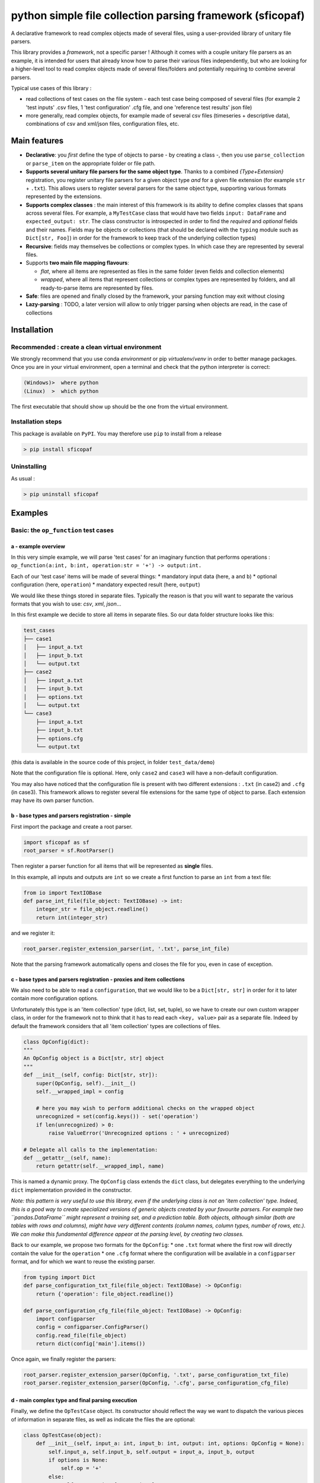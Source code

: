 python simple file collection parsing framework (sficopaf)
==========================================================

A declarative framework to read complex objects made of several files,
using a user-provided library of unitary file parsers.

This library provides a *framework*, not a specific parser ! Although it
comes with a couple unitary file parsers as an example, it is intended
for users that already know how to parse their various files
independently, but who are looking for a higher-level tool to read
complex objects made of several files/folders and potentially requiring
to combine several parsers.

Typical use cases of this library :

-  read collections of test cases on the file system - each test case
   being composed of several files (for example 2 'test inputs' .csv
   files, 1 'test configuration' .cfg file, and one 'reference test
   results' json file)
-  more generally, read complex objects, for example made of several csv
   files (timeseries + descriptive data), combinations of csv and
   xml/json files, configuration files, etc.

Main features
-------------

-  **Declarative**: you *first* define the type of objects to parse - by
   creating a class -, then you use ``parse_collection`` or
   ``parse_item`` on the appropriate folder or file path.
-  **Supports several unitary file parsers for the same object type**.
   Thanks to a combined *{Type+Extension}* registration, you register
   unitary file parsers for a given object type *and* for a given file
   extension (for example ``str`` + ``.txt``). This allows users to
   register several parsers for the same object type, supporting various
   formats represented by the extensions.
-  **Supports complex classes** : the main interest of this framework is
   its ability to define complex classes that spans across several
   files. For example, a ``MyTestCase`` class that would have two fields
   ``input: DataFrame`` and ``expected_output: str``. The class
   constructor is introspected in order to find the *required* and
   *optional* fields and their names. Fields may be objects or
   collections (that should be declared with the ``typing`` module such
   as ``Dict[str, Foo]``) in order for the framework to keep track of
   the underlying collection types)
-  **Recursive**: fields may themselves be collections or complex types.
   In which case they are represented by several files.
-  Supports **two main file mapping flavours**:

   -  *flat*, where all items are represented as files in the same
      folder (even fields and collection elements)
   -  *wrapped*, where all items that represent collections or complex
      types are represented by folders, and all ready-to-parse items are
      represented by files.

-  **Safe**: files are opened and finally closed by the framework, your
   parsing function may exit without closing
-  **Lazy-parsing** : TODO, a later version will allow to only trigger
   parsing when objects are read, in the case of collections

Installation
------------

Recommended : create a clean virtual environment
~~~~~~~~~~~~~~~~~~~~~~~~~~~~~~~~~~~~~~~~~~~~~~~~

We strongly recommend that you use conda *environment* or pip
*virtualenv*/*venv* in order to better manage packages. Once you are in
your virtual environment, open a terminal and check that the python
interpreter is correct:

.. code:: bash

    (Windows)>  where python
    (Linux)  >  which python

The first executable that should show up should be the one from the
virtual environment.

Installation steps
~~~~~~~~~~~~~~~~~~

This package is available on ``PyPI``. You may therefore use ``pip`` to
install from a release

.. code:: bash

    > pip install sficopaf

Uninstalling
~~~~~~~~~~~~

As usual :

.. code:: bash

    > pip uninstall sficopaf

Examples
--------

Basic: the ``op_function`` test cases
~~~~~~~~~~~~~~~~~~~~~~~~~~~~~~~~~~~~~

a - example overview
^^^^^^^^^^^^^^^^^^^^

In this very simple example, we will parse 'test cases' for an imaginary
function that performs operations :
``op_function(a:int, b:int, operation:str = '+') -> output:int.``

Each of our 'test case' items will be made of several things: \*
mandatory input data (here, ``a`` and ``b``) \* optional configuration
(here, ``operation``) \* mandatory expected result (here, ``output``)

We would like these things stored in separate files. Typically the
reason is that you will want to separate the various formats that you
wish to use: *csv*, *xml*, *json*...

In this first example we decide to store all items in separate files. So
our data folder structure looks like this:

.. code:: bash

    test_cases
    ├── case1
    │   ├── input_a.txt
    │   ├── input_b.txt
    │   └── output.txt
    ├── case2
    │   ├── input_a.txt
    │   ├── input_b.txt
    │   ├── options.txt
    │   └── output.txt
    └── case3
        ├── input_a.txt
        ├── input_b.txt
        ├── options.cfg
        └── output.txt

(this data is available in the source code of this project, in folder
``test_data/demo``)

Note that the configuration file is optional. Here, only ``case2`` and
``case3`` will have a non-default configuration.

You may also have noticed that the configuration file is present with
two different extensions : ``.txt`` (in case2) and ``.cfg`` (in case3).
This framework allows to register several file extensions for the same
type of object to parse. Each extension may have its own parser
function.

b - base types and parsers registration - simple
^^^^^^^^^^^^^^^^^^^^^^^^^^^^^^^^^^^^^^^^^^^^^^^^

First import the package and create a root parser.

.. code:: python

    import sficopaf as sf
    root_parser = sf.RootParser()

Then register a parser function for all items that will be represented
as **single** files.

In this example, all inputs and outputs are ``int`` so we create a first
function to parse an ``int`` from a text file:

.. code:: python

    from io import TextIOBase
    def parse_int_file(file_object: TextIOBase) -> int:
        integer_str = file_object.readline()
        return int(integer_str)

and we register it:

.. code:: python

    root_parser.register_extension_parser(int, '.txt', parse_int_file)

Note that the parsing framework automatically opens and closes the file
for you, even in case of exception.

c - base types and parsers registration - proxies and item collections
^^^^^^^^^^^^^^^^^^^^^^^^^^^^^^^^^^^^^^^^^^^^^^^^^^^^^^^^^^^^^^^^^^^^^^

We also need to be able to read a ``configuration``, that we would like
to be a ``Dict[str, str]`` in order for it to later contain more
configuration options.

Unfortunately this type is an 'item collection' type (dict, list, set,
tuple), so we have to create our own custom wrapper class, in order for
the framework not to think that it has to read each ``<key, value>``
pair as a separate file. Indeed by default the framework considers that
all 'item collection' types are collections of files.

.. code:: python

    class OpConfig(dict):
    """
    An OpConfig object is a Dict[str, str] object
    """
    def __init__(self, config: Dict[str, str]):
        super(OpConfig, self).__init__()
        self.__wrapped_impl = config

        # here you may wish to perform additional checks on the wrapped object
        unrecognized = set(config.keys()) - set('operation')
        if len(unrecognized) > 0:
            raise ValueError('Unrecognized options : ' + unrecognized)

    # Delegate all calls to the implementation:
    def __getattr__(self, name):
        return getattr(self.__wrapped_impl, name)

This is named a dynamic proxy. The ``OpConfig`` class extends the
``dict`` class, but delegates everything to the underlying ``dict``
implementation provided in the constructor.

*Note: this pattern is very useful to use this library, even if the
underlying class is not an 'item collection' type. Indeed, this is a
good way to create specialized versions of generic objects created by
your favourite parsers. For example two ``pandas.DataFrame`` might
represent a training set, and a prediction table. Both objects, although
similar (both are tables with rows and columns), might have very
different contents (column names, column types, number of rows, etc.).
We can make this fundamental difference appear at the parsing level, by
creating two classes.*

Back to our example, we propose two formats for the ``OpConfig``: \* one
``.txt`` format where the first row will directly contain the value for
the ``operation`` \* one ``.cfg`` format where the configuration will be
available in a ``configparser`` format, and for which we want to reuse
the existing parser.

.. code:: python

    from typing import Dict
    def parse_configuration_txt_file(file_object: TextIOBase) -> OpConfig:
        return {'operation': file_object.readline()}

    def parse_configuration_cfg_file(file_object: TextIOBase) -> OpConfig:
        import configparser
        config = configparser.ConfigParser()
        config.read_file(file_object)
        return dict(config['main'].items())

Once again, we finally register the parsers:

.. code:: python

    root_parser.register_extension_parser(OpConfig, '.txt', parse_configuration_txt_file)
    root_parser.register_extension_parser(OpConfig, '.cfg', parse_configuration_cfg_file)

d - main complex type and final parsing execution
^^^^^^^^^^^^^^^^^^^^^^^^^^^^^^^^^^^^^^^^^^^^^^^^^

Finally, we define the ``OpTestCase`` object. Its constructor should
reflect the way we want to dispatch the various pieces of information in
separate files, as well as indicate the files the are optional:

.. code:: python

    class OpTestCase(object):
        def __init__(self, input_a: int, input_b: int, output: int, options: OpConfig = None):
            self.input_a, self.input_b, self.output = input_a, input_b, output
            if options is None:
                self.op = '+'
            else:
                self.op = options['operation']

            def __str__(self):
                return self.__repr__()

            def __repr__(self):
                return str(self.input_a) + ' ' + self.op + ' ' + str(self.input_b) + ' =? ' + str(self.output)

Parsing is then straightforward: simply provide the root folder, the
object type, and the file mapping flavour.

.. code:: python

    results = root_parser.parse_collection('./test_data/demo', OpTestCase)

The output shows the created test case objects:

.. code:: python

    pprint(results)

    {'case1': 1 + 2 =? 3, 'case2': 1 + 3 =? 4, 'case3': 1 - 2 =? -1}

Advanced topics
~~~~~~~~~~~~~~~

Flat mode
^^^^^^^^^

In our example we used folders to encapsulate object fields and item
collections. This is ``flat_mode=False``. Alternatively you may wish to
set ``flat_mode=True``. In this case the folder structure should be
flat, as shown below. Item names and field names are separated by a
configurable character string. For example to parse the following tree
structure:

.. code:: bash

    .
    ├── case1--input_a.txt
    ├── case1--input_b.txt
    ├── case1--output.txt
    ├── case2--input_a.txt
    ├── case2--input_b.txt
    ├── case2--options.txt
    ├── case2--output.txt
    ├── case3--input_a.txt
    ├── case3--input_b.txt
    ├── case3--options.cfg
    └── case3--output.txt

you'll need to call

.. code:: python

    results = root_parser.parse_collection('./test_data/demo_flat', OpTestCase, flat_mode=True, sep_for_flat='--')
            pprint(results)

Note that the dot may be safely used as a separator too.

Item collections
^^^^^^^^^^^^^^^^

The parsing framework automatically detects any object that is of a
'item collection' type (``dict``, ``list``, ``set``, and currently
``tuple`` is not supported). These types should be well defined
according to the ``typing`` module: for example let's imagine that we
have an additional ``input_c`` in our example, with type
``typing.Dict[str, typing.List[int]]``.

.. code:: python

    class OpTestCaseColl(object):
        def __init__(self, input_a: int, input_b: int, output: int,
                     input_c: Dict[str, List[int]] = None, options: OpConfig = None):
            self.input_a, self.input_b, self.output = input_a, input_b, output
            if options is None:
                self.op = '+'
            else:
                self.op = options['operation']
            self.input_c = input_c or None

            def __str__(self):
                return self.__repr__()

            def __repr__(self):
                return str(self.input_a) + ' ' + self.op + ' ' + str(self.input_b) + ' =? ' + str(
                    self.output) + ' ' + str(self.input_c)

For ``flat_mode=True`` : \* dictionary keys are read from the text
behind the separator after ``input_c`` (so below, ``keyA`` and ``keyB``
are the key names) \* list items are indicated by any character
sequence, but that sequence is not kept when creating the list object
(below, ``item1`` and ``item2`` will not be kept in the output list)

.. code:: bash

    .
    ├── case1--input_a.txt
    ├── case1--input_b.txt
    ├── case1--output.txt
    ├── case2--input_a.txt
    ├── case2--input_b.txt
    ├── case2--options.txt
    ├── case2--output.txt
    ├── case3--input_a.txt
    ├── case3--input_b.txt
    ├── case3--input_c--keyA--item1.txt
    ├── case3--input_c--keyA--item2.txt
    ├── case3--input_c--keyB--item1.txt
    ├── case3--options.cfg
    └── case3--output.txt

.. code:: python

    results = root_parser.parse_collection('./test_data/demo_flat_coll', OpTestCaseColl, flat_mode=True, sep_for_flat='--')
    pprint(results['case3'].input_c)

Results:

.. code:: python

    {'keyA': [-1, -1], 'keyB': [-1]}

For ``flat_mode=False`` : \* we already saw that complex objects are
represented by folders (for example ``case1``, ``case2`` and ``case3``)
\* item collections are, too : ``input_c`` is a folder \* dictionary
keys are read from the files or folder names (so below, ``keyA`` and
``keyB`` are the key names, and since their content is a complex or
collection object they are folders themselves) \* list items are
indicated by files or folders with any name, but that name is not kept
when creating the list object (below, ``item1`` and ``item2`` are not
kept in the output list, only their contents is)

.. code:: bash

    .
    ├── case1
    │   ├── input_a.txt
    │   ├── input_b.txt
    │   └── output.txt
    ├── case2
    │   ├── input_a.txt
    │   ├── input_b.txt
    │   ├── options.txt
    │   └── output.txt
    └── case3
        ├── input_a.txt
        ├── input_b.txt
        ├── input_c
        │   ├── keyA
        │   │   ├── item1.txt
        │   │   └── item2.txt
        │   └── keyB
        │       └── item1.txt
        ├── options.cfg
        └── output.txt

.. code:: python

    results = root_parser.parse_collection('./test_data/demo_coll', OpTestCaseColl, flat_mode=False)
    pprint(results['case3'].input_c)

Results:

.. code:: python

    {'keyA': [-1, -1], 'keyB': [-1]}

Finally, note that it is not possible to mix collection and
non-collection items together (for example, ``Union[int, List[int]]`` is
not supported)

See Also
--------

Check `here <https://github.com/webmaven/python-parsing-tools>`__ for
other parsers in Python, that you might wish to register as unitary
parsers to perform specific file format parsing (binary, json,
custom...) for some of your objects.

Developers
----------

Packaging
~~~~~~~~~

This project uses ``setuptools_scm`` to synchronise the version number.
Therefore the following command should be used for development snapshots
as well as official releases:

.. code:: bash

    python setup.py egg_info bdist_wheel rotate -m.whl -k3

Releasing memo
~~~~~~~~~~~~~~

.. code:: bash

    twine upload dist/* -r pypitest
    twine upload dist/*


